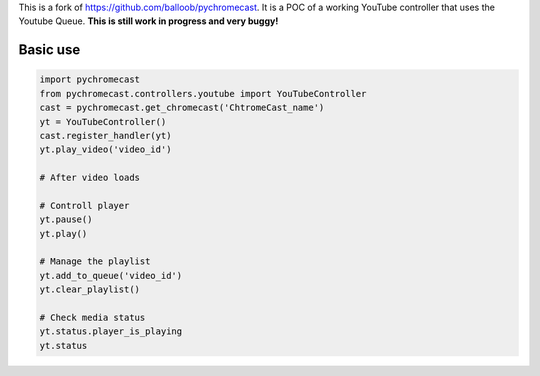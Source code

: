 This is a fork of https://github.com/balloob/pychromecast.
It is a POC of a working YouTube controller that uses the Youtube Queue.
**This is still work in progress and very buggy!**

Basic use
----------

.. code:: python

    import pychromecast           
    from pychromecast.controllers.youtube import YouTubeController 
    cast = pychromecast.get_chromecast('ChtromeCast_name')
    yt = YouTubeController()
    cast.register_handler(yt)
    yt.play_video('video_id')
    
    # After video loads
    
    # Controll player
    yt.pause()
    yt.play()
    
    # Manage the playlist
    yt.add_to_queue('video_id')
    yt.clear_playlist()
    
    # Check media status
    yt.status.player_is_playing
    yt.status
    

    
